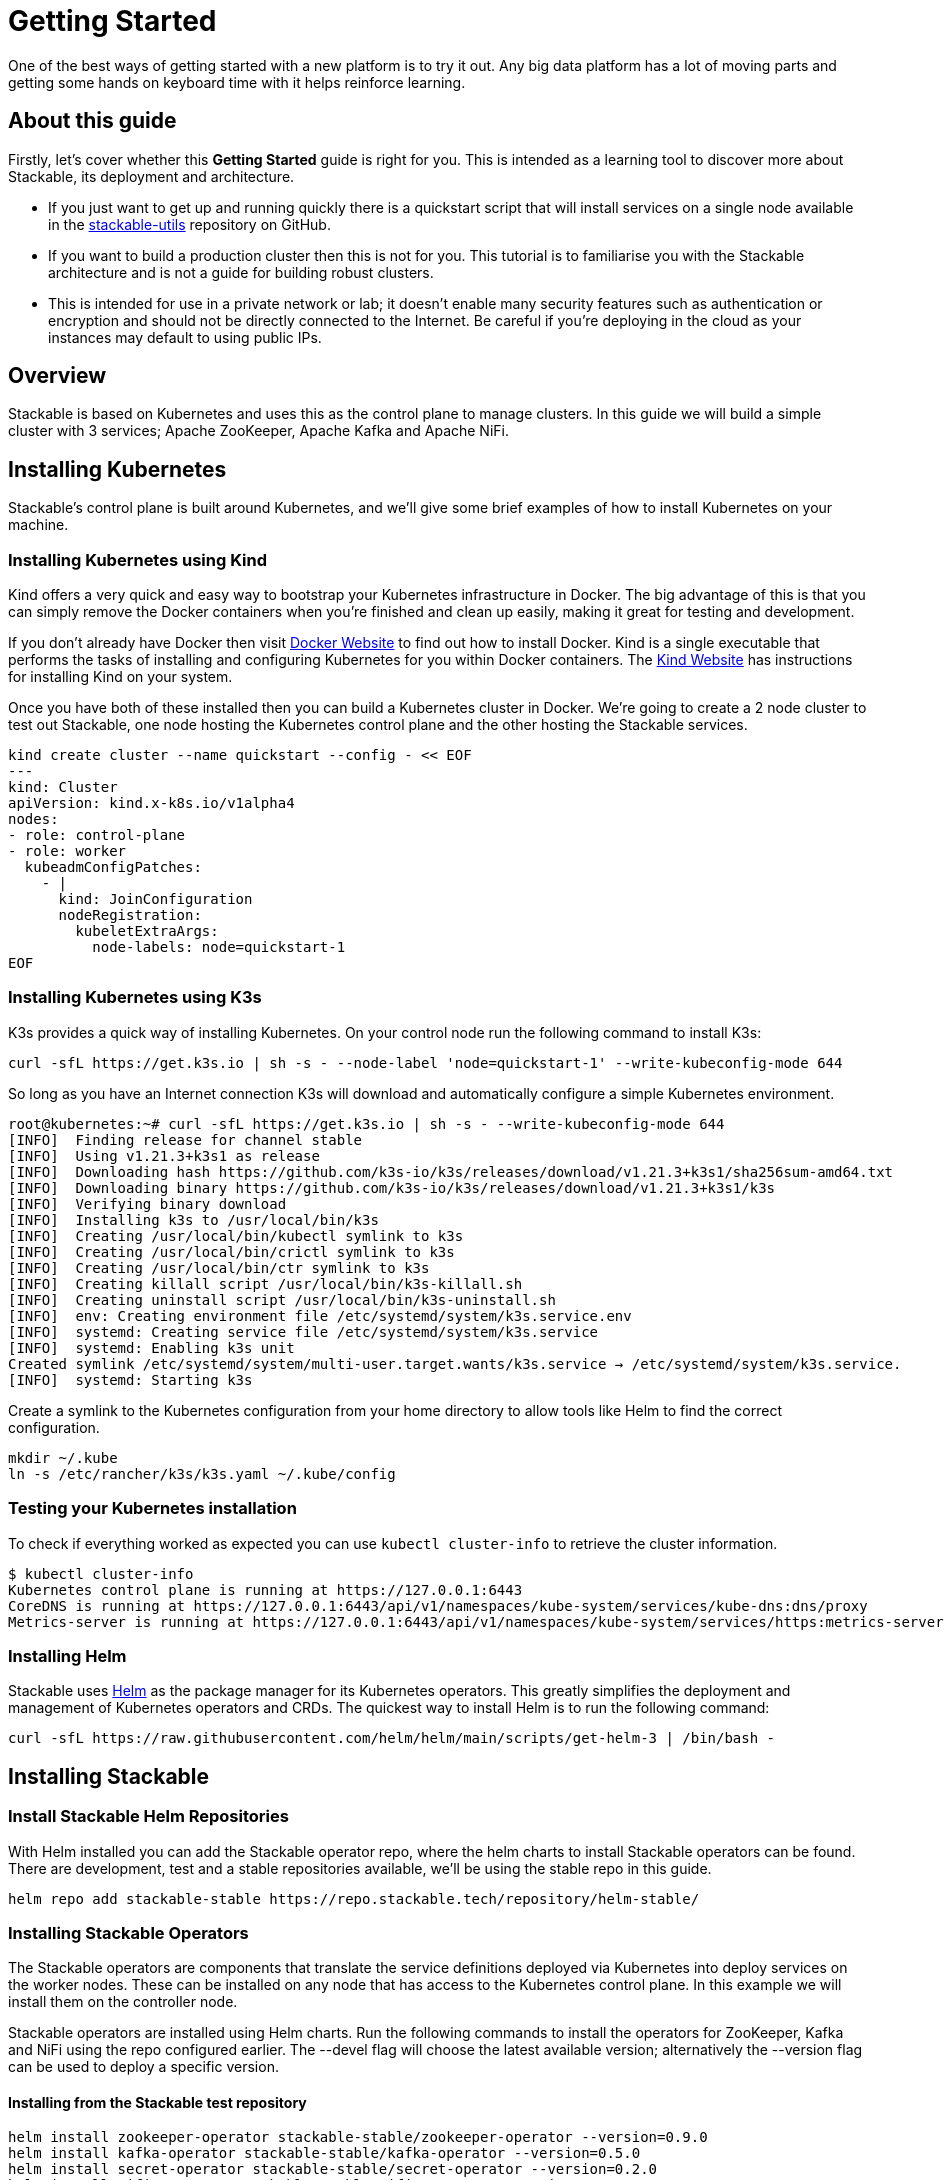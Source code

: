 = Getting Started

One of the best ways of getting started with a new platform is to try it out. Any big data platform has a lot of moving parts and getting some hands on keyboard time with it helps reinforce learning.

== About this guide

Firstly, let’s cover whether this *Getting Started* guide is right for you. This is intended as a learning tool to discover more about Stackable, its deployment and architecture.

* If you just want to get up and running quickly there is a quickstart script that will install services on a single node available in the https://github.com/stackabletech/stackable-utils[stackable-utils] repository on GitHub.
* If you want to build a production cluster then this is not for you. This tutorial is to familiarise you with the Stackable architecture and is not a guide for building robust clusters.
* This is intended for use in a private network or lab; it doesn't enable many security features such as authentication or encryption and should not be directly connected to the Internet. Be careful if you're deploying in the cloud as your instances may default to using public IPs.

== Overview
Stackable is based on Kubernetes and uses this as the control plane to manage clusters. In this guide we will build a simple cluster with 3 services; Apache ZooKeeper, Apache Kafka and Apache NiFi.

== Installing Kubernetes
Stackable’s control plane is built around Kubernetes, and we'll give some brief examples of how to install Kubernetes on your machine.

=== Installing Kubernetes using Kind
Kind offers a very quick and easy way to bootstrap your Kubernetes infrastructure in Docker. The big advantage of this is that you can simply remove the Docker containers when you're finished and clean up easily, making it great for testing and development.

If you don't already have Docker then visit https://docs.docker.com/get-docker/[Docker Website] to find out how to install Docker. Kind is a single executable that performs the tasks of installing and configuring Kubernetes for you within Docker containers. The https://kind.sigs.k8s.io/docs/user/quick-start/[Kind Website] has instructions for installing Kind on your system.

Once you have both of these installed then you can build a Kubernetes cluster in Docker. We're going to create a 2 node cluster to test out Stackable, one node hosting the Kubernetes control plane and the other hosting the Stackable services.

[source]
----
kind create cluster --name quickstart --config - << EOF
---
kind: Cluster
apiVersion: kind.x-k8s.io/v1alpha4
nodes:
- role: control-plane
- role: worker
  kubeadmConfigPatches:
    - |
      kind: JoinConfiguration
      nodeRegistration:
        kubeletExtraArgs:
          node-labels: node=quickstart-1
EOF
----

=== Installing Kubernetes using K3s
K3s provides a quick way of installing Kubernetes. On your control node run the following command to install K3s:

[source,bash]
----
curl -sfL https://get.k3s.io | sh -s - --node-label 'node=quickstart-1' --write-kubeconfig-mode 644
----

So long as you have an Internet connection K3s will download and automatically configure a simple Kubernetes environment.

[source]
----
root@kubernetes:~# curl -sfL https://get.k3s.io | sh -s - --write-kubeconfig-mode 644
[INFO]  Finding release for channel stable
[INFO]  Using v1.21.3+k3s1 as release
[INFO]  Downloading hash https://github.com/k3s-io/k3s/releases/download/v1.21.3+k3s1/sha256sum-amd64.txt
[INFO]  Downloading binary https://github.com/k3s-io/k3s/releases/download/v1.21.3+k3s1/k3s
[INFO]  Verifying binary download
[INFO]  Installing k3s to /usr/local/bin/k3s
[INFO]  Creating /usr/local/bin/kubectl symlink to k3s
[INFO]  Creating /usr/local/bin/crictl symlink to k3s
[INFO]  Creating /usr/local/bin/ctr symlink to k3s
[INFO]  Creating killall script /usr/local/bin/k3s-killall.sh
[INFO]  Creating uninstall script /usr/local/bin/k3s-uninstall.sh
[INFO]  env: Creating environment file /etc/systemd/system/k3s.service.env
[INFO]  systemd: Creating service file /etc/systemd/system/k3s.service
[INFO]  systemd: Enabling k3s unit
Created symlink /etc/systemd/system/multi-user.target.wants/k3s.service → /etc/systemd/system/k3s.service.
[INFO]  systemd: Starting k3s
----

Create a symlink to the Kubernetes configuration from your home directory to allow tools like Helm to find the correct configuration.

[source]
----
mkdir ~/.kube
ln -s /etc/rancher/k3s/k3s.yaml ~/.kube/config
----


=== Testing your Kubernetes installation

To check if everything worked as expected you can use `kubectl cluster-info` to retrieve the cluster information.

[source]
----
$ kubectl cluster-info
Kubernetes control plane is running at https://127.0.0.1:6443
CoreDNS is running at https://127.0.0.1:6443/api/v1/namespaces/kube-system/services/kube-dns:dns/proxy
Metrics-server is running at https://127.0.0.1:6443/api/v1/namespaces/kube-system/services/https:metrics-server:/proxy
----

=== Installing Helm
Stackable uses https://helm.sh/[Helm] as the package manager for its Kubernetes operators. This greatly simplifies the deployment and management of Kubernetes operators and CRDs. The quickest way to install Helm is to run the following command:

[source]
----
curl -sfL https://raw.githubusercontent.com/helm/helm/main/scripts/get-helm-3 | /bin/bash -
----


== Installing Stackable
=== Install Stackable Helm Repositories
With Helm installed you can add the Stackable operator repo, where the helm charts to install Stackable operators can be found. There are development, test and a stable repositories available, we'll be using the stable repo in this guide.

[source]
----
helm repo add stackable-stable https://repo.stackable.tech/repository/helm-stable/
----

=== Installing Stackable Operators
The Stackable operators are components that translate the service definitions deployed via Kubernetes into deploy services on the worker nodes. These can be installed on any node that has access to the Kubernetes control plane. In this example we will install them on the controller node.

Stackable operators are installed using Helm charts. Run the following commands to install the operators for ZooKeeper, Kafka and NiFi using the repo configured earlier. The --devel flag will choose the latest available version; alternatively the --version flag can be used to deploy a specific version.

==== Installing from the Stackable test repository

[source]
----
helm install zookeeper-operator stackable-stable/zookeeper-operator --version=0.9.0
helm install kafka-operator stackable-stable/kafka-operator --version=0.5.0
helm install secret-operator stackable-stable/secret-operator --version=0.2.0
helm install nifi-operator stackable-stable/nifi-operator --version=0.5.0
----

You can check which operators are installed using `helm list`:

[source]
----
user@quickstart:~/stackable-utils/quickstart$ helm list
NAME              	NAMESPACE	REVISION	UPDATED                                	STATUS  	CHART                   	APP VERSION
kafka-operator    	default  	1       	2022-02-15 08:17:26.84659409 +0000 UTC 	deployed	kafka-operator-0.5.0    	0.5.0
nifi-operator     	default  	1       	2022-02-15 08:17:37.93720808 +0000 UTC 	deployed	nifi-operator-0.5.0     	0.5.0
secret-operator   	default  	1       	2022-02-15 08:17:32.700301793 +0000 UTC	deployed	secret-operator-0.2.0   	0.2.0
zookeeper-operator	default  	1       	2022-02-15 08:17:17.893844595 +0000 UTC	deployed	zookeeper-operator-0.9.0	0.9.0

----

== Deploying Stackable Services
At this point you’ve successfully deployed Kubernetes and the Stackable operators we need and are ready to deploy services to the cluster. To do this we provide service descriptions to Kubernetes for each of the services we wish to deploy.

=== Apache ZooKeeper
We will deploy an Apache ZooKeeper instance to our cluster.

[source]
----
kubectl apply -f - <<EOF
---
apiVersion: zookeeper.stackable.tech/v1alpha1
kind: ZookeeperCluster
metadata:
  name: simple-zk
spec:
  servers:
    roleGroups:
      primary:
        replicas: 1
        config:
          myidOffset: 10
  version: 3.5.8
  stopped: false
EOF
----

=== Apache Kafka
We will deploy an Apache Kafka broker that depends on the ZooKeeper service we just deployed. The zookeeperReference property below points to the namespace and name we gave to the ZooKeeper service deployed previously.

[source]
----
kubectl apply -f - <<EOF
---
apiVersion: kafka.stackable.tech/v1alpha1
kind: KafkaCluster
metadata:
  name: simple-kafka
spec:
  version: 2.8.1
  zookeeperConfigMapName: simple-kafka-znode
  brokers:
    roleGroups:
      brokers:
        replicas: 1
        selector:
          matchLabels:
            node: quickstart-1
---
apiVersion: zookeeper.stackable.tech/v1alpha1
kind: ZookeeperZnode
metadata:
  name: simple-kafka-znode
spec:
  clusterRef:
    name: simple-zk
    namespace: default
EOF
----

=== Apache NiFi
We will next deploy an Apache NiFi server.

[source]
----
kubectl apply -f - <<EOF
---
apiVersion: zookeeper.stackable.tech/v1alpha1
kind: ZookeeperZnode
metadata:
  name: simple-nifi-znode
spec:
  clusterRef:
    name: simple-zk
---
apiVersion: v1
kind: Secret
metadata:
  name: nifi-admin-credentials-simple
stringData:
  username: admin
  password: AdminPassword
---
apiVersion: nifi.stackable.tech/v1alpha1
kind: NifiCluster
metadata:
  name: simple-nifi
spec:
  version: "1.15.0"
  zookeeperConfigMapName: simple-nifi-znode
  authenticationConfig:
    method:
      SingleUser:
        adminCredentialsSecret:
          name: nifi-admin-credentials-simple
        autoGenerate: true
  sensitivePropertiesConfig:
    keySecret: nifi-sensitive-property-key
    autoGenerate: true
  nodes:
    roleGroups:
      default:
        selector:
          matchLabels:
            node: quickstart-1
        config:
          log:
            rootLogLevel: INFO
        replicas: 1
EOF
----

You can check the status of the services using `kubectl get pods`. This will retrieve the status of all pods running in the default namespace.

[source]
----
root@kubernetes:~# kubectl get pods
$ kubectl get pods
NAME                                             READY   STATUS    RESTARTS   AGE
nifi-operator-deployment-64c98c779c-nw6h8        1/1     Running   0          24m
kafka-operator-deployment-54df9f86c7-psqgd       1/1     Running   0          24m
zookeeper-operator-deployment-767458d4f5-2czb9   1/1     Running   0          24m
secret-operator-daemonset-pddkv                  2/2     Running   0          24m
simple-zk-server-primary-0                       1/1     Running   0          23m
simple-kafka-broker-brokers-0                    2/2     Running   0          21m
simple-nifi-node-default-0                       1/1     Running   0          22m
----

Since this is the first time that each of these services has been deployed to these nodes, it will take some time to download the software from the Stackable repository and deploy the services. Once all of the pods are in the running state your cluster is ready to use.

== Testing your cluster
If all has gone well then you will have successfully deployed a Stackable cluster and used it to start three services that should now be ready for you.

=== Apache ZooKeeper
We can test ZooKeeper by running the ZooKeeper CLI shell. The easiest way to do this is to run the CLI shell on the pod that is running ZooKeeper.

[source]
----
kubectl exec -i -t simple-zk-server-primary-0 -- bin/zkCli.sh
----

The shell should connect automatically to the ZooKeeper server running on the pod. You can run the `ls /` command to see the list of znodes in the root path, which should include those created by Apache Kafka and Apache NiFi.

[source]
----
[zk: localhost:2181(CONNECTED) 0] ls /
[nifi, znode-17b28a7e-0d45-450b-8209-871225c6efa1, zookeeper]
----

=== Apache Kafka
To test Kafka we'll use the tool `kafkacat`.

    sudo apt install kafkacat

With `kafkacat` installed, we can connect to Kafka broker running on Kubernetes and query it's metadata. To do this, we first need the IP address and the port Kafka is listening on.

To find the IP address we need to connect to, run the following command:
[source]
----
$ kubectl get nodes --selector=node=quickstart-1 -o wide
NAME                STATUS   ROLES    AGE   VERSION   INTERNAL-IP   EXTERNAL-IP   OS-IMAGE       KERNEL-VERSION      CONTAINER-RUNTIME
quickstart-worker   Ready    <none>   45m   v1.21.1   172.18.0.2    <none>        Ubuntu 21.04   5.15.0-25-generic   containerd://1.5.2
----

The column `INTERNAL_IP` lists the IP address of the Kubernetes node labeled `quickstart-1`. This is where the Kafka broker is running.

For the port, run:
[source]
----
$ kubectl get svc simple-kafka
NAME           TYPE       CLUSTER-IP   EXTERNAL-IP   PORT(S)          AGE
simple-kafka   NodePort   10.43.20.5   <none>        9092:31909/TCP   44m
----

Here we can the see default Kafka port `9092` has been mapped to port `31909`. We can use this to configure `kafkacat` to connect to the broker.

[source]
----
$ kafkacat -b 172.18.0.2:31909 -L
Metadata for all topics (from broker -1: localhost:31909/bootstrap):
1 brokers:
broker 1001 at 192.168.40.120:31976 (controller)
0 topics:
----

=== Apache NiFi
Apache NiFi provides a web interface and the easiest way to test it is to view this in a web browser. As with the Kafka example above we need to find which port NiFi is listening on.

[source]
----
$ kubectl get svc simple-nifi
NAME          TYPE       CLUSTER-IP    EXTERNAL-IP   PORT(S)          AGE
simple-nifi   NodePort   10.43.75.25   <none>        8443:30247/TCP   49m
----

Since our Nifi service is running on the same Kubernetes node as the Kafka broker, we can reuse the IP address to open the Nifi interface in the browser.
Browse to the address of your Kubernetes node on port `30247` e.g. https://172.18.0.2:30247/nifi and you should see the NiFi login screen.

image:nifi_login_screen.png[The Apache NiFi web interface login screen]

The Apache NiFi operator will automatically generate the admin user credentials with a random password and store it as a Kubernetes secret in order to provide some security out of the box. You can retrieve this password for the admin user with the following kubectl command.

[source]
----
kubectl get secrets nifi-admin-credentials-simple -o jsonpath="{.data.password}" | base64 -d && echo
AdminPassword
----

Once you have these credentials you can login and you should see a blank NiFi canvas.

image:nifi_menu.png[The Apache NiFi web interface canvas]
